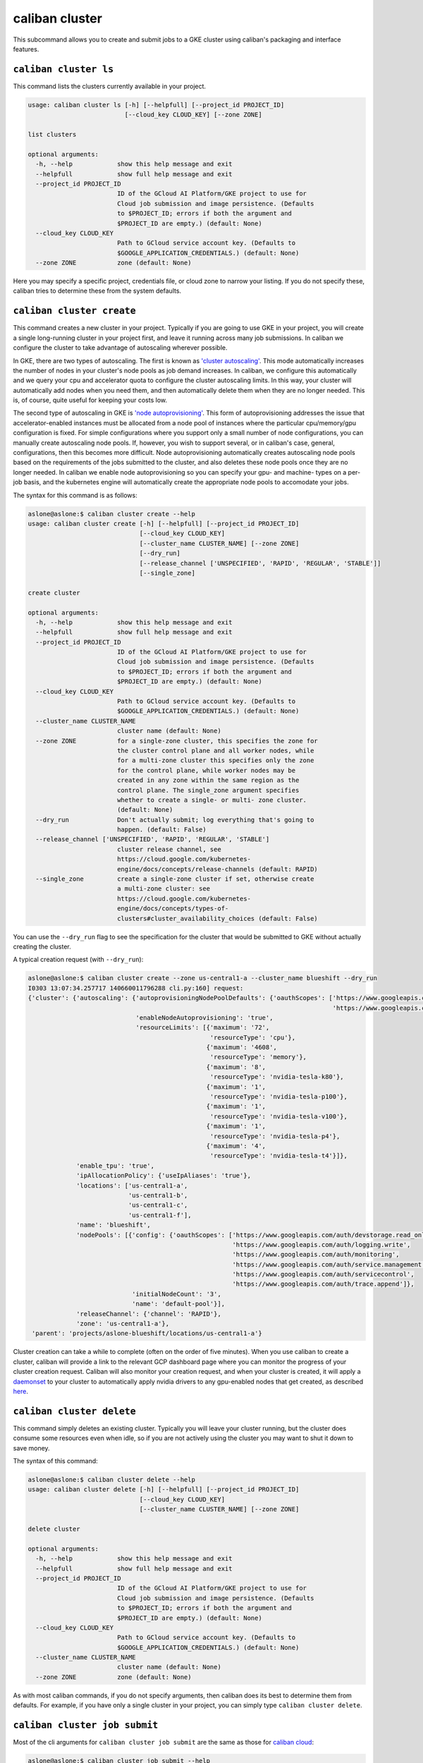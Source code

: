 caliban cluster
^^^^^^^^^^^^^^^

This subcommand allows you to create and submit jobs to a GKE cluster using
caliban's packaging and interface features.

``caliban cluster ls``
~~~~~~~~~~~~~~~~~~~~~~~~~~

This command lists the clusters currently available in your project.

.. code-block:: text

   usage: caliban cluster ls [-h] [--helpfull] [--project_id PROJECT_ID]
                             [--cloud_key CLOUD_KEY] [--zone ZONE]

   list clusters

   optional arguments:
     -h, --help            show this help message and exit
     --helpfull            show full help message and exit
     --project_id PROJECT_ID
                           ID of the GCloud AI Platform/GKE project to use for
                           Cloud job submission and image persistence. (Defaults
                           to $PROJECT_ID; errors if both the argument and
                           $PROJECT_ID are empty.) (default: None)
     --cloud_key CLOUD_KEY
                           Path to GCloud service account key. (Defaults to
                           $GOOGLE_APPLICATION_CREDENTIALS.) (default: None)
     --zone ZONE           zone (default: None)

Here you may specify a specific project, credentials file, or cloud zone to
narrow your listing. If you do not specify these, caliban tries to determine
these from the system defaults.

``caliban cluster create``
~~~~~~~~~~~~~~~~~~~~~~~~~~~~~~

This command creates a new cluster in your project. Typically if you are going
to use GKE in your project, you will create a single long-running cluster in
your project first, and leave it running across many job submissions. In caliban
we configure the cluster to take advantage of autoscaling wherever possible.

In GKE, there are two types of autoscaling. The first is known as
`'cluster autoscaling' <https://cloud.google.com/kubernetes-engine/docs/concepts/cluster-autoscaler>`_.
This mode automatically increases the number of nodes in your cluster's node
pools as job demand increases. In caliban, we configure this automatically and
we query your cpu and accelerator quota to configure the cluster autoscaling
limits. In this way, your cluster will automatically add nodes when you need
them, and then automatically delete them when they are no longer needed. This
is, of course, quite useful for keeping your costs low.

The second type of autoscaling in GKE is
`'node autoprovisioning' <https://cloud.google.com/kubernetes-engine/docs/how-to/node-auto-provisioning>`_.
This form of autoprovisioning addresses the issue that accelerator-enabled
instances must be allocated from a node pool of instances where the particular
cpu/memory/gpu configuration is fixed. For simple configurations where you
support only a small number of node configurations, you can manually create
autoscaling node pools. If, however, you wish to support several, or in
caliban's case, general, configurations, then this becomes more difficult. Node
autoprovisioning automatically creates autoscaling node pools based on the
requirements of the jobs submitted to the cluster, and also deletes these node
pools once they are no longer needed. In caliban we enable node autoprovisioning
so you can specify your gpu- and machine- types on a per-job basis, and the
kubernetes engine will automatically create the appropriate node pools to
accomodate your jobs.

The syntax for this command is as follows:

.. code-block:: text

   aslone@aslone:$ caliban cluster create --help
   usage: caliban cluster create [-h] [--helpfull] [--project_id PROJECT_ID]
                                 [--cloud_key CLOUD_KEY]
                                 [--cluster_name CLUSTER_NAME] [--zone ZONE]
                                 [--dry_run]
                                 [--release_channel ['UNSPECIFIED', 'RAPID', 'REGULAR', 'STABLE']]
                                 [--single_zone]

   create cluster

   optional arguments:
     -h, --help            show this help message and exit
     --helpfull            show full help message and exit
     --project_id PROJECT_ID
                           ID of the GCloud AI Platform/GKE project to use for
                           Cloud job submission and image persistence. (Defaults
                           to $PROJECT_ID; errors if both the argument and
                           $PROJECT_ID are empty.) (default: None)
     --cloud_key CLOUD_KEY
                           Path to GCloud service account key. (Defaults to
                           $GOOGLE_APPLICATION_CREDENTIALS.) (default: None)
     --cluster_name CLUSTER_NAME
                           cluster name (default: None)
     --zone ZONE           for a single-zone cluster, this specifies the zone for
                           the cluster control plane and all worker nodes, while
                           for a multi-zone cluster this specifies only the zone
                           for the control plane, while worker nodes may be
                           created in any zone within the same region as the
                           control plane. The single_zone argument specifies
                           whether to create a single- or multi- zone cluster.
                           (default: None)
     --dry_run             Don't actually submit; log everything that's going to
                           happen. (default: False)
     --release_channel ['UNSPECIFIED', 'RAPID', 'REGULAR', 'STABLE']
                           cluster release channel, see
                           https://cloud.google.com/kubernetes-
                           engine/docs/concepts/release-channels (default: RAPID)
     --single_zone         create a single-zone cluster if set, otherwise create
                           a multi-zone cluster: see
                           https://cloud.google.com/kubernetes-
                           engine/docs/concepts/types-of-
                           clusters#cluster_availability_choices (default: False)

You can use the ``--dry_run`` flag to see the specification for the cluster that
would be submitted to GKE without actually creating the cluster.

A typical creation request (with ``--dry_run``\ ):

.. code-block:: text

   aslone@aslone:$ caliban cluster create --zone us-central1-a --cluster_name blueshift --dry_run
   I0303 13:07:34.257717 140660011796288 cli.py:160] request:
   {'cluster': {'autoscaling': {'autoprovisioningNodePoolDefaults': {'oauthScopes': ['https://www.googleapis.com/auth/compute',
                                                                                     'https://www.googleapis.com/auth/cloud-platform']},
                                'enableNodeAutoprovisioning': 'true',
                                'resourceLimits': [{'maximum': '72',
                                                    'resourceType': 'cpu'},
                                                   {'maximum': '4608',
                                                    'resourceType': 'memory'},
                                                   {'maximum': '8',
                                                    'resourceType': 'nvidia-tesla-k80'},
                                                   {'maximum': '1',
                                                    'resourceType': 'nvidia-tesla-p100'},
                                                   {'maximum': '1',
                                                    'resourceType': 'nvidia-tesla-v100'},
                                                   {'maximum': '1',
                                                    'resourceType': 'nvidia-tesla-p4'},
                                                   {'maximum': '4',
                                                    'resourceType': 'nvidia-tesla-t4'}]},
                'enable_tpu': 'true',
                'ipAllocationPolicy': {'useIpAliases': 'true'},
                'locations': ['us-central1-a',
                              'us-central1-b',
                              'us-central1-c',
                              'us-central1-f'],
                'name': 'blueshift',
                'nodePools': [{'config': {'oauthScopes': ['https://www.googleapis.com/auth/devstorage.read_only',
                                                          'https://www.googleapis.com/auth/logging.write',
                                                          'https://www.googleapis.com/auth/monitoring',
                                                          'https://www.googleapis.com/auth/service.management.readonly',
                                                          'https://www.googleapis.com/auth/servicecontrol',
                                                          'https://www.googleapis.com/auth/trace.append']},
                               'initialNodeCount': '3',
                               'name': 'default-pool'}],
                'releaseChannel': {'channel': 'RAPID'},
                'zone': 'us-central1-a'},
    'parent': 'projects/aslone-blueshift/locations/us-central1-a'}

Cluster creation can take a while to complete (often on the order of five
minutes). When you use caliban to create a cluster, caliban will provide a link
to the relevant GCP dashboard page where you can monitor the progress of your
cluster creation request. Caliban will also monitor your creation request, and
when your cluster is created, it will apply a
`daemonset <https://kubernetes.io/docs/concepts/workloads/controllers/daemonset/>`_
to your cluster to automatically apply nvidia drivers to any gpu-enabled nodes
that get created, as described
`here <https://cloud.google.com/kubernetes-engine/docs/how-to/gpus#installing_drivers>`_.

``caliban cluster delete``
~~~~~~~~~~~~~~~~~~~~~~~~~~~~~~

This command simply deletes an existing cluster. Typically you will leave your
cluster running, but the cluster does consume some resources even when idle, so
if you are not actively using the cluster you may want to shut it down to save
money.

The syntax of this command:

.. code-block:: text

   aslone@aslone:$ caliban cluster delete --help
   usage: caliban cluster delete [-h] [--helpfull] [--project_id PROJECT_ID]
                                 [--cloud_key CLOUD_KEY]
                                 [--cluster_name CLUSTER_NAME] [--zone ZONE]

   delete cluster

   optional arguments:
     -h, --help            show this help message and exit
     --helpfull            show full help message and exit
     --project_id PROJECT_ID
                           ID of the GCloud AI Platform/GKE project to use for
                           Cloud job submission and image persistence. (Defaults
                           to $PROJECT_ID; errors if both the argument and
                           $PROJECT_ID are empty.) (default: None)
     --cloud_key CLOUD_KEY
                           Path to GCloud service account key. (Defaults to
                           $GOOGLE_APPLICATION_CREDENTIALS.) (default: None)
     --cluster_name CLUSTER_NAME
                           cluster name (default: None)
     --zone ZONE           zone (default: None)

As with most caliban commands, if you do not specify arguments, then caliban
does its best to determine them from defaults. For example, if you have only a
single cluster in your project, you can simply type ``caliban cluster delete``.

``caliban cluster job submit``
~~~~~~~~~~~~~~~~~~~~~~~~~~~~~~~~~~

Most of the cli arguments for ``caliban cluster job submit`` are the same as those
for `caliban cloud <http://go/caliban#caliban-cloud>`_\ :

.. code-block:: text

   aslone@aslone:$ caliban cluster job submit --help
   usage: caliban cluster job submit [-h] [--helpfull]
                                     [--cluster_name CLUSTER_NAME] [--nogpu]
                                     [--cloud_key CLOUD_KEY] [--extras EXTRAS]
                                     [-d DIR] [--image_tag IMAGE_TAG]
                                     [--project_id PROJECT_ID]
                                     [--machine_type MACHINE_TYPE]
                                     [--gpu_spec NUMxGPU_TYPE]
                                     [--tpu_spec NUMxTPU_TYPE]
                                     [--tpu_driver TPU_DRIVER]
                                     [--nonpreemptible_tpu] [--force]
                                     [--name NAME]
                                     [--experiment_config EXPERIMENT_CONFIG]
                                     [-l KEY=VALUE] [--nonpreemptible]
                                     [--dry_run] [--export EXPORT]
                                     module ...

   submit cluster job(s)

   positional arguments:
     module                Code to execute, in either trainer.train' or
                           'trainer/train.py' format. Accepts python scripts,
                           modules or a path to an arbitrary script.

   optional arguments:
     -h, --help            show this help message and exit
     --helpfull            show full help message and exit
     --cluster_name CLUSTER_NAME
                           cluster name (default: None)
     --nogpu               Disable GPU mode and force CPU-only. (default: True)
     --cloud_key CLOUD_KEY
                           Path to GCloud service account key. (Defaults to
                           $GOOGLE_APPLICATION_CREDENTIALS.) (default: None)
     --extras EXTRAS       setup.py dependency keys. (default: None)
     -d DIR, --dir DIR     Extra directories to include. List these from large to
                           small to take full advantage of Docker's build cache.
                           (default: None)
     --image_tag IMAGE_TAG
                           Docker image tag accessible via Container Registry. If
                           supplied, Caliban will skip the build and push steps
                           and use this image tag. (default: None)
     --project_id PROJECT_ID
                           ID of the GCloud AI Platform/GKE project to use for
                           Cloud job submission and image persistence. (Defaults
                           to $PROJECT_ID; errors if both the argument and
                           $PROJECT_ID are empty.) (default: None)
     --machine_type MACHINE_TYPE
                           Cloud machine type to request. Must be one of
                           ['n1-highcpu-32', 'n1-standard-4', 'n1-highmem-2',
                           'n1-highmem-96', 'n1-highmem-4', 'n1-standard-96',
                           'n1-highcpu-64', 'n1-standard-8', 'n1-highmem-8',
                           'n1-standard-64', 'n1-highmem-16', 'n1-highmem-64',
                           'n1-highmem-32', 'n1-highcpu-16', 'n1-standard-16',
                           'n1-highcpu-96', 'n1-standard-32', 'cloud_tpu'].
                           Defaults to 'n1-standard-8' in GPU mode, or
                           'n1-highcpu-32' if --nogpu is passed. (default: None)
     --gpu_spec NUMxGPU_TYPE
                           Type and number of GPUs to use for each AI
                           Platform/GKE submission. Defaults to 1xP100 in GPU
                           mode or None if --nogpu is passed. (default: None)
     --tpu_spec NUMxTPU_TYPE
                           Type and number of TPUs to request for each AI
                           Platform/GKE submission. Defaults to None. (default:
                           None)
     --tpu_driver TPU_DRIVER
                           tpu driver (default: 1.14)
     --nonpreemptible_tpu  use non-preemptible tpus: note this only applies to
                           v2-8 and v3-8 tpus currently, see:
                           https://cloud.google.com/tpu/docs/preemptible
                           (default: False)
     --force               Force past validations and submit the job as
                           specified. (default: False)
     --name NAME           Set a job name for AI Platform or GKE jobs. (default:
                           None)
     --experiment_config EXPERIMENT_CONFIG
                           Path to an experiment config, or 'stdin' to read from
                           stdin. (default: None)
     -l KEY=VALUE, --label KEY=VALUE
                           Extra label k=v pair to submit to Cloud. (default:
                           None)
     --nonpreemptible      use non-preemptible VM instance: please note that you
                           may need to upgrade your cluster to a recent
                           version/use the rapid release channel for preemptible
                           VMs to be supported with node autoprovisioning:
                           https://cloud.google.com/kubernetes-
                           engine/docs/release-notes-rapid#december_13_2019
                           (default: False)
     --dry_run             Don't actually submit; log everything that's going to
                           happen. (default: False)
     --export EXPORT       Export job spec(s) to file, extension must be one of
                           ('.yaml', '.json') (for example: --export my-job-
                           spec.yaml) For multiple jobs (i.e. in an experiment
                           config scenario), multiple files will be generated
                           with an index inserted (for example: --export my-job-
                           spec.yaml would yield my-job-spec_0.yaml, my-job-
                           spec_1.yaml...) (default: None)

   pass-through arguments:
     -- YOUR_ARGS          This is a catch-all for arguments you want to pass
                           through to your script. any arguments after '--' will
                           pass through.

Again, this command very closely mirrors
`caliban cloud <http://go/caliban#caliban-cloud>`_.

You can export job requests created with caliban as a ``yaml`` or ``json`` file
using the ``--export`` flag. You can then use this file with ``caliban cluster job
submit_file`` or
`\ ``kubectl`` <https://kubernetes.io/docs/concepts/workloads/controllers/jobs-run-to-completion/#running-an-example-job>`_
to submit the same job again.

``caliban cluster job submit_file``
~~~~~~~~~~~~~~~~~~~~~~~~~~~~~~~~~~~~~~~

This command submits a kubernetes k8s job file to your cluster. This can be
useful if you have a job that you run regularly, as you can create the job
initially with ``caliban cluster job submit`` and use the ``--export`` option to
save the job spec file. Then you can use this command to submit the job again
without having to specify all of the cli arguments.

The syntax of this command:

.. code-block:: text

   aslone@aslone:$ caliban cluster job submit_file --help
   usage: caliban cluster job submit_file [-h] [--helpfull]
                                          [--cluster_name CLUSTER_NAME]
                                          [--cloud_key CLOUD_KEY]
                                          [--project_id PROJECT_ID] [--dry_run]
                                          job_file

   submit gke job from yaml/json file

   positional arguments:
     job_file              kubernetes k8s job file ('.yaml', '.json')

   optional arguments:
     -h, --help            show this help message and exit
     --helpfull            show full help message and exit
     --cluster_name CLUSTER_NAME
                           cluster name (default: None)
     --cloud_key CLOUD_KEY
                           Path to GCloud service account key. (Defaults to
                           $GOOGLE_APPLICATION_CREDENTIALS.) (default: None)
     --project_id PROJECT_ID
                           ID of the GCloud AI Platform/GKE project to use for
                           Cloud job submission and image persistence. (Defaults
                           to $PROJECT_ID; errors if both the argument and
                           $PROJECT_ID are empty.) (default: None)
     --dry_run             Don't actually submit; log everything that's going to
                           happen. (default: False)

Thus a common invocation would resemble:

.. code-block:: text

   caliban cluster job submit_file my-job.yaml
